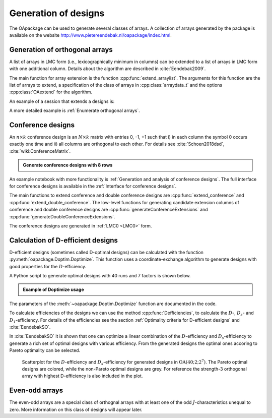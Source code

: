 Generation of designs
=====================

The OApackage can be used to generate several classes of arrays. A collection of
arrays generated by the package is available on the website http://www.pietereendebak.nl/oapackage/index.html.
      
        
Generation of orthogonal arrays
-------------------------------

A list of arrays in LMC form (i.e., lexicographically minimum in columns) can be extended to a list of arrays in LMC
form with one additional column. Details about the algorithm are described
in :cite:`Eendebak2009`.

The main function for array extension is the function :cpp:func:`extend_arraylist`. The arguments for this function are the list of arrays
to extend, a specification of the class of arrays in :cpp:class:`arraydata_t` and the
options :cpp:class:`OAextend` for the algorithm.

An example of a session that extends a designs is:

.. doctest::
   
   >>> import oapackage
   >>> N=8; ncols=3;
   >>> arrayclass=oapackage.arraydata_t(2, N, 2, ncols)
   >>> root_array=arrayclass.create_root() 
   >>> root_array.showarraycompact()
   00
   00
   01
   01
   10
   10
   11
   11
   >>> array_list=oapackage.extend_array(root_array, arrayclass)
   >>> print('found %d extensions of the root array' % len(array_list))
   found 2 extensions of the root array

A more detailed example is :ref:`Enumerate orthogonal arrays`.

Conference designs
------------------

An :math:`n\times k` conference design is an :math:`N\times k` matrix
with entries 0, -1, +1 such that i) in each column the symbol 0 occurs
exactly one time and ii) all columns are orthogonal to each other.
For details see :cite:`Schoen2018dsd`, :cite:`wiki:ConferenceMatrix`.

.. admonition:: Generate conference designs with 8 rows

   .. doctest::     
                   
    >>> import oapackage
    >>> conference_class=oapackage.conference_t(8, 6, 0) 
    >>> array = conference_class.create_root_three_columns()
    >>> array.showarray()
    array:
      0   1   1
      1   0  -1
      1   1   0
      1   1   1
      1   1  -1
      1  -1   1
      1  -1   1
      1  -1  -1
    >>> l4=oapackage.extend_conference ([array], conference_class, verbose=0)
    >>> l5=oapackage.extend_conference ( l4, conference_class, verbose=0) 
    >>> l6=oapackage.extend_conference ( l5, conference_class, verbose=0)
    >>> print('number of non-isomorphic conference designs with 6 columns: %d'  % len(l6) )
    number of non-isomorphic conference designs with 6 columns: 11


An example notebook with more functionality is
:ref:`Generation and analysis of conference designs`.
The full interface for conference designs is available
in the :ref:`Interface for conference designs`.

The main functions to extend conference and double conference designs are
:cpp:func:`extend_conference` and :cpp:func:`extend_double_conference`.
The low-level functions for generating candidate extension columns of conference and double conference designs
are :cpp:func:`generateConferenceExtensions` and :cpp:func:`generateDoubleConferenceExtensions`.

The conference designs are generated in :ref:`LMC0 <LMC0>` form.


Calculation of D-efficient designs
----------------------------------

D-efficient designs (sometimes called D-optimal designs) can be calculated with the function :py:meth:`oapackage.Doptim.Doptimize`.
This function uses a coordinate-exchange algorithm to generate designs
with good properties for the :math:`D`-efficiency.

A Python script to generate optimal designs with 40 runs and 7 factors is shown below.

.. admonition:: Example of Doptimize usage

   .. testsetup::
   
       import oapackage
       oapackage.seedfastrand(123)
       oapackage.set_srand(123)
       
   .. doctest::  

     >>> N=40; s=2; k=7;
     >>> arrayclass=oapackage.arraydata_t(s, N, 0, k) 
     >>> print('We generate optimal designs with: %s' % arrayclass)
     We generate optimal designs with: arrayclass: N 40, k 7, strength 0, s {2,2,2,2,2,2,2}, order 0
     >>> alpha=[1,2,0] 
     >>> scores, dds, designs, ngenerated = oapackage.Doptimize(arrayclass, nrestarts=40, optimfunc=alpha, selectpareto=True, verbose=0)
     Doptimize: iteration 0/40
     Doptimize: iteration 39/40
     >>> print('Generated %d designs, the best D-efficiency is %.4f' % (len(designs), dds[:,0].max() ))
     Generated 10 designs, the best D-efficiency is 0.9198

The parameters of the :meth:`~oapackage.Doptim.Doptimize` function are documented in the code.

To calculate efficiencies of the designs we can use the method :cpp:func:`Defficiencies`, to calculate the :math:`D`-, :math:`D_s`- and :math:`D_1`-efficiency.
For details of the efficiencies see the section :ref:`Optimality criteria for D-efficient designs` and :cite:`EendebakSO`.


    
In :cite:`EendebakSO` it is shown that one can optimize a linear combination of the
:math:`D`-efficiency and :math:`D_s`-efficiency to generate a rich 
set of optimal designs with various efficiency. From the generated designs the optimal ones accoring
to Pareto optimality can be selected.


.. figure:: images/motivating-40-d-2-2-2-2-2-2-2-scatterplot-ndata2.png

   Scatterplot for the :math:`D`-efficiency and :math:`D_s`-efficiency
   for generated designs in :math:`{\operatorname{OA}(40; 2; 2^7)}`. The
   Pareto optimal designs are colored, while the non-Pareto optimal
   designs are grey. For reference the strength-3 orthogonal array with
   highest D-efficiency is also included in the plot.

Even-odd arrays
---------------

The even-odd arrays are a special class of orthognal arrays with at least one of the odd :math:`J`-characteristics unequal to zero.
More information on this class of designs will appear later.
